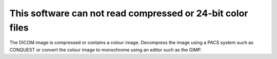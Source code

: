 This software can not read compressed or 24-bit color files
-----------------------------------------------------------

The DICOM image is compressed or contains a colour image. Decompress the image using a PACS system such as CONQUEST or convert the colour image to monochrome using an editor such as the GIMP.
